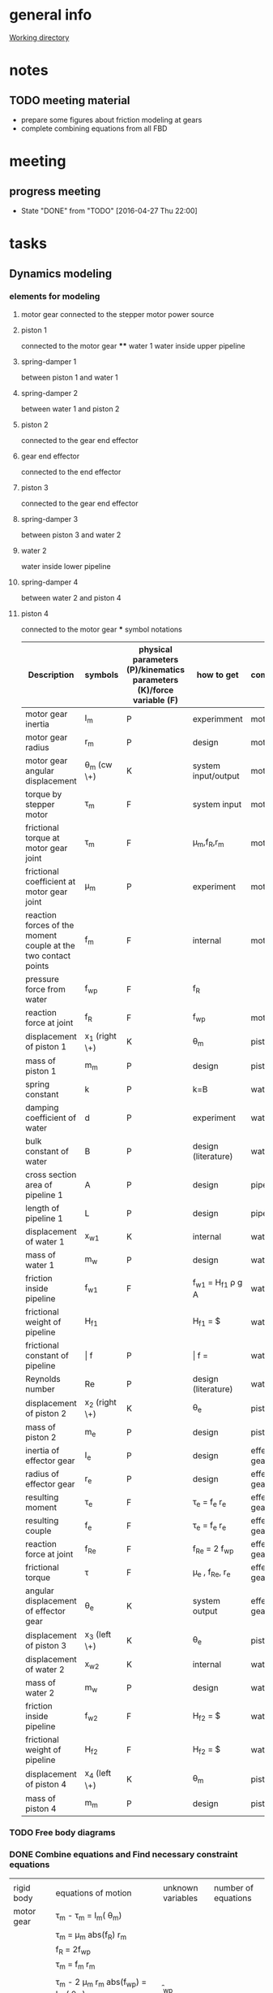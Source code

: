 * general info
  [[file:~/Work/HKU/MRcompatible_platform/][Working directory]]

* notes
  
** TODO meeting material
   SCHEDULED: <2016-05-04 Wed 13:00>
   - prepare some figures about friction modeling at gears
   - complete combining equations from all FBD

* meeting

** progress meeting
   SCHEDULED: <2016-05-04 Wed 15:00 +1w>
   - State "DONE"       from "TODO"       [2016-04-27 Thu 22:00]
   :PROPERTIES:
   :LAST_REPEAT: [2016-04-28 Thu 10:55]
   :END:

* tasks
** Dynamics modeling
*** elements for modeling
**** motor gear connected to the stepper motor power source
**** piston 1
     connected to the motor gear **** water 1
     water inside upper pipeline
**** spring-damper 1
     between piston 1 and water 1
**** spring-damper 2
     between water 1 and piston 2
**** piston 2
     connected to the gear end effector
**** gear end effector 
     connected to the end effector
**** piston 3
     connected to the gear end effector
**** spring-damper 3
     between piston 3 and water 2
**** water 2
     water inside lower pipeline
**** spring-damper 4
     between water 2 and piston 4
**** piston 4
     connected to the motor gear *** symbol notations
    
    | <30>                           | <20>                 | <10>       | <30>                           | <15>            |
    | Description                    | symbols              | physical parameters (P)/kinematics parameters (K)/force variable (F) | how to get                     | component       |
    |--------------------------------+----------------------+------------+--------------------------------+-----------------|
    | motor gear inertia             | I_m                  | P          | experimment                    | motor gear      |
    |--------------------------------+----------------------+------------+--------------------------------+-----------------|
    | motor gear radius              | r_m                  | P          | design                         | motor gear      |
    |--------------------------------+----------------------+------------+--------------------------------+-----------------|
    | motor gear angular displacement | \theta_m (cw \+)     | K          | system input/output            | motor gear      |
    |--------------------------------+----------------------+------------+--------------------------------+-----------------|
    | torque by stepper motor        | \tau_m               | F          | system input                   | motor gear      |
    |--------------------------------+----------------------+------------+--------------------------------+-----------------|
    | frictional torque at motor gear joint | \hat \tau_m          | F          | \mu_m,f_R,r_m                  | motor gear      |
    |--------------------------------+----------------------+------------+--------------------------------+-----------------|
    | frictional coefficient at motor gear joint | \mu_m                | P          | experiment                     | motor gear      |
    |--------------------------------+----------------------+------------+--------------------------------+-----------------|
    | reaction forces of the moment couple at the two contact points | f_m                  | F          | internal                       | motor gear      |
    |--------------------------------+----------------------+------------+--------------------------------+-----------------|
    | pressure force from water      | f_wp                 | F          | f_R                            |                 |
    |--------------------------------+----------------------+------------+--------------------------------+-----------------|
    | reaction force at joint        | f_R                  | F          | f_wp                           | motor gear      |
    |--------------------------------+----------------------+------------+--------------------------------+-----------------|
    | displacement of piston 1       | x_1 (right \+)       | K          | \theta_m                       | piston 1        |
    |--------------------------------+----------------------+------------+--------------------------------+-----------------|
    | mass of piston 1               | m_m                  | P          | design                         | piston 1        |
    |--------------------------------+----------------------+------------+--------------------------------+-----------------|
    | spring constant                | k                    | P          | k=B\frac{A}{L}                 | water 1         |
    |--------------------------------+----------------------+------------+--------------------------------+-----------------|
    | damping coefficient of water   | d                    | P          | experiment                     | water 1         |
    |--------------------------------+----------------------+------------+--------------------------------+-----------------|
    | bulk constant of water         | B                    | P          | design (literature)            | water 1         |
    |--------------------------------+----------------------+------------+--------------------------------+-----------------|
    | cross section area of pipeline 1 | A                    | P          | design                         | pipeline 1      |
    |--------------------------------+----------------------+------------+--------------------------------+-----------------|
    | length of pipeline 1           | L                    | P          | design                         | pipeline  1     |
    |--------------------------------+----------------------+------------+--------------------------------+-----------------|
    | displacement of water 1        | x_{w1}               | K          | internal                       | water 1         |
    |--------------------------------+----------------------+------------+--------------------------------+-----------------|
    | mass of water          1       | m_w                  | P          | design                         | water 1         |
    |--------------------------------+----------------------+------------+--------------------------------+-----------------|
    | friction inside pipeline       | \hat f_{w1}          | F          | \hat f_{w1} = H_{f1} \rho g A  | water 1         |
    |--------------------------------+----------------------+------------+--------------------------------+-----------------|
    | frictional weight of pipeline  | H_{f1}               |            | H_{f1} = \frac{\bar f L ({\dot x_{w1}})^2}{2gd}$ | water 1         |
    |--------------------------------+----------------------+------------+--------------------------------+-----------------|
    | frictional constant of pipeline | \bar f               | P          | \bar f = \frac{64}{Re}         | water 1         |
    |--------------------------------+----------------------+------------+--------------------------------+-----------------|
    | Reynolds number                | Re                   | P          | design (literature)            | water 1         |
    |--------------------------------+----------------------+------------+--------------------------------+-----------------|
    | displacement of piston 2       | x_2 (right \+)       | K          | \theta_e                       | piston 2        |
    |--------------------------------+----------------------+------------+--------------------------------+-----------------|
    | mass of piston 2               | m_e                  | P          | design                         | piston 2        |
    |--------------------------------+----------------------+------------+--------------------------------+-----------------|
    | inertia of effector gear       | I_e                  | P          | design                         | effector gear   |
    |--------------------------------+----------------------+------------+--------------------------------+-----------------|
    | radius of effector gear        | r_e                  | P          | design                         | effector gear   |
    |--------------------------------+----------------------+------------+--------------------------------+-----------------|
    | resulting moment               | \tau_e               | F          | \tau_e = f_e r_e               | effector gear   |
    |--------------------------------+----------------------+------------+--------------------------------+-----------------|
    | resulting couple               | f_e                  | F          | \tau_e = f_e r_e               | effector gear   |
    |--------------------------------+----------------------+------------+--------------------------------+-----------------|
    | reaction force at joint        | f_{Re}               | F          | f_{Re} = 2 f_{wp}              | effector gear   |
    |--------------------------------+----------------------+------------+--------------------------------+-----------------|
    | frictional torque              | \hat \tau            | F          | \mu_e , f_{Re}, r_e            | effector gear   |
    |--------------------------------+----------------------+------------+--------------------------------+-----------------|
    | angular displacement of effector gear | \theta_e             | K          | system output                  | effector gear   |
    |--------------------------------+----------------------+------------+--------------------------------+-----------------|
    | displacement of piston 3       | x_3 (left \+)        | K          | \theta_e                       | piston 3        |
    |--------------------------------+----------------------+------------+--------------------------------+-----------------|
    | displacement of water 2        | x_{w2}               | K          | internal                       | water 2         |
    |--------------------------------+----------------------+------------+--------------------------------+-----------------|
    | mass of water 2                | m_w                  | P          | design                         | water 2         |
    |--------------------------------+----------------------+------------+--------------------------------+-----------------|
    | friction inside pipeline       | \hat f_{w2}          | F          | H_{f2} = \frac{\bar f L ({\dot x_{w2}})^2}{2gd}$ | water 2         |
    |--------------------------------+----------------------+------------+--------------------------------+-----------------|
    | frictional weight of pipeline  | H_{f2}               | F          | H_{f2} = \frac{\bar f L ({\dot x_{w2}})^2}{2gd}$ | water 2         |
    |--------------------------------+----------------------+------------+--------------------------------+-----------------|
    | displacement of piston 4       | x_4 (left \+)        | K          | \theta_m                       | piston 4        |
    |--------------------------------+----------------------+------------+--------------------------------+-----------------|
    | mass of piston 4               | m_m                  | P          | design                         | piston 4        |
    |--------------------------------+----------------------+------------+--------------------------------+-----------------|

    

*** TODO Free body diagrams 

*** DONE Combine equations and Find necessary constraint equations
    CLOSED: [2016-05-04 Wed 18:43]
|               |                                                                                                                                                                                             |                   |                     |
| rigid body    | equations of motion                                                                                                                                                                         | unknown variables | number of equations |
|---------------+---------------------------------------------------------------------------------------------------------------------------------------------------------------------------------------------+-------------------+---------------------|
| motor gear    | \tau_m - \hat \tau_m = I_m(\ddot \theta_m)                                                                                                                                                  |                   |                     |
|               | \hat \tau_m = \mu_m abs(f_R) r_m                                                                                                                                                            |                   |                     |
|               | f_R = 2f_{wp}                                                                                                                                                                               |                   |                     |
|               | \tau_m = f_m r_m                                                                                                                                                                            |                   |                     |
|               |                                                                                                                                                                                             |                   |                     |
|               | \tau_m - 2 \mu_m r_m abs(f_{wp})  = I_m (\ddot \theta_m)                                                                                                                                    | \f_{wp}           |                     |
|               |                                                                                                                                                                                             | (f_m,\tau_m)      |                     |
|---------------+---------------------------------------------------------------------------------------------------------------------------------------------------------------------------------------------+-------------------+---------------------|
| piston 1      | f_m - k(x_1 - x_{w1}) - d({\dot x}_1 - {\dot x}_{w1}) = m_m {\ddot x_1}                                                                                                                     |                   |                     |
|               | x_1 = \theta_m r_m                                                                                                                                                                          |                   |                     |
|               |                                                                                                                                                                                             |                   |                     |
|               | \frac{\tau_m}{r_m} - k(\theta_m r_m - x_{w1}) - d( {\dot \theta}_m r_m - {\dot x}_{w1}) = r_m m_m {\ddot \theta}_m                                                                          | x_{w1}            |                     |
|               |                                                                                                                                                                                             | (f_m)             |                     |
|---------------+---------------------------------------------------------------------------------------------------------------------------------------------------------------------------------------------+-------------------+---------------------|
| water 1       | k(x_1-x_{w1}) + d({\dot x}_1 - {\dot x}_{w1}) - k(x_{w1}-x_2) - d({\dot x}_{w1} - {\dot x}_2) - \hat f_{w1} = m_w {\ddot x}_{w1}                                                            |                   |                     |
|               | \hat f_{w1} = H_{f1} \rho g A                                                                                                                                                               |                   |                     |
|               | H_{f1} = \frac{\bar f L ({\dot x_{w1}})^2}{2gd}                                                                                                                                             |                   |                     |
|               | \bar f = \frac{64}{Re}                                                                                                                                                                      |                   |                     |
|               | x_1 = \theta_m r_m                                                                                                                                                                          |                   |                     |
|               | {\dot x}_1 = r_m {\dot \theta}_m                                                                                                                                                            |                   |                     |
|               | x_2 = \theta_e r_e                                                                                                                                                                          |                   |                     |
|               | {\dot x}_2 = r_e {\dot \theta}_e                                                                                                                                                            |                   |                     |
|               |                                                                                                                                                                                             |                   |                     |
|               | r_m k(\theta_m) + r_m d({\dot \theta_m}) - 2 k(x_{w1}) - 2 d({\dot x}_{w1})  + r_e k(\theta_e) + r_e d({\dot \theta}_e) - \frac{32 \rho A L ({\dot x_{w1}})^2 }{Re d}  = m_w {\ddot x}_{w1} |                   |                     |
|---------------+---------------------------------------------------------------------------------------------------------------------------------------------------------------------------------------------+-------------------+---------------------|
| piston 2      | - f_e + k(x_{w1}) - k(x_2) + d({\dot x}_{w1}) - d({\dot x}_2) = m_e {\ddot x}_2                                                                                                             |                   |                     |
|               |                                                                                                                                                                                             |                   |                     |
|               | - f_e + k(x_{w1}) - r_e k(\theta_e) + d({\dot x}_{w1}) - r_e d({\dot \theta}_e) = r_e m_e {\ddot \theta}_e                                                                                  |                   |                     |
|---------------+---------------------------------------------------------------------------------------------------------------------------------------------------------------------------------------------+-------------------+---------------------|
| effector gear | \tau_e - \hat \tau_e = I_e({\ddot \theta_e})                                                                                                                                                |                   |                     |
|               | \hat \tau_e = \mu_e abs(f_{Re}) r_e                                                                                                                                                         |                   |                     |
|               | f_{Re} = 2f_{wp}                                                                                                                                                                            |                   |                     |
|               | \tau_e = f_e r_e                                                                                                                                                                            |                   |                     |
|               |                                                                                                                                                                                             |                   |                     |
|               | f_e r_e - \mu_e abs(2f_{wp}) r_e = I_e (\ddot \theta_m)                                                                                                                                     |                   |                     |
|---------------+---------------------------------------------------------------------------------------------------------------------------------------------------------------------------------------------+-------------------+---------------------|
| piston 3      | - f_e - k(x_{3}) + k(x_{w2}) - d({\dot x}_3) + d({\dot x}_{w2}) = m_e {\ddot x}_3                                                                                                           |                   |                     |
|               | x_3 = x2 = \theta_e r_e                                                                                                                                                                     |                   |                     |
|               |                                                                                                                                                                                             |                   |                     |
|               | - f_e - r_e k(\theta_e) + k(x_{w2}) - r_e d({\dot \theta}_e) + d({\dot x}_{w2}) = r_e m_e {\ddot \theta}_e                                                                                  |                   |                     |
|---------------+---------------------------------------------------------------------------------------------------------------------------------------------------------------------------------------------+-------------------+---------------------|
| water 2       | k(x_3-x_{w2}) + d({\dot x}_3 - {\dot x}_{w2}) - k(x_{w2}-x_4) - d({\dot x}_{w2} - {\dot x}_4) - \hat f_{w2} = m_w {\ddot x}_{w2}                                                            |                   |                     |
|               | \hat f_{w2} = H_{f2} \rho g A                                                                                                                                                               |                   |                     |
|               | H_{f2} = \frac{\bar f L ({\dot x_{w2}})^2}{2gd}                                                                                                                                             |                   |                     |
|               | \bar f = \frac{64}{Re}                                                                                                                                                                      |                   |                     |
|               | x_4 = x_1 = \theta_m r_m                                                                                                                                                                    |                   |                     |
|               |                                                                                                                                                                                             |                   |                     |
|               | r_e k(\theta_e) + r_e d({\dot \theta}_e) - 2k(x_{w2}) - 2d({\dot x}_{w2}) + r_m k(\theta_m) + r_m d({\dot \theta}_m) - \frac{32 \rho A L ({\dot x_{w2}})^2 }{Re d}  = m_w {\ddot x}_{w2}    |                   |                     |
|---------------+---------------------------------------------------------------------------------------------------------------------------------------------------------------------------------------------+-------------------+---------------------|
| piston 4      | f_m + k(x_{w2}) - k(x_4) + d({\dot x}_{w2}) - d({\dot x}_4) = m_m {\ddot x}_4                                                                                                               |                   |                     |
|               | \tau_m = f_m r_m                                                                                                                                                                            |                   |                     |
|               |                                                                                                                                                                                             |                   |                     |
|               | \frac{\tau_m}{r_m} + k(x_{w2}) - r_m k(\theta_m) + d({\dot x}_{w2}) - r_m d({\dot \theta}_m) = r_m m_m {\ddot \theta}_m                                                                     |                   |                     |
|---------------+---------------------------------------------------------------------------------------------------------------------------------------------------------------------------------------------+-------------------+---------------------|




|---------------------------------------------------------------------------------------------------------------------------------------------------------------------------------------------------+---|
| f_e r_e - 2 \mu_e r_e abs(f_{wp}) = I_e (\ddot \theta_e)                                                                                                                                          |   |
| \tau_m - 2 \mu_m r_m abs(f_{wp})  = I_m (\ddot \theta_m)                                                                                                                                          |   |
| \frac{\tau_m}{r_m} + k(x_{w2}) - r_m k(\theta_m) + d({\dot x}_{w2}) - r_m d({\dot \theta}_m) = r_m m_m {\ddot \theta}_m                                                                           |   |
| \frac{\tau_m}{r_m} - k(\theta_m r_m - x_{w1}) - d( {\dot \theta}_m r_m - {\dot x}_{w1}) = r_m m_m {\ddot \theta}_m                                                                                |   |
| - f_e + k(x_{w1}) - r_e k(\theta_e) + d({\dot x}_{w1}) - r_e d({\dot \theta}_e) = r_e m_e {\ddot \theta}_e                                                                                        |   |
| - f_e - r_e k(\theta_e) + k(x_{w2}) - r_e d({\dot \theta}_e) + d({\dot x}_{w2}) = r_e m_e {\ddot \theta}_e                                                                                        |   |
| r_m k(\theta_m) + r_m d({\dot \theta_m}) - 2 k(x_{w1}) - 2 d({\dot x}_{w1})  + r_e k(\theta_e) + r_e d({\dot \theta}_e) - \frac{32 \rho A L ({\dot x_{w1}})^2 }{Re \cdot d}  = m_w {\ddot x}_{w1} |   |
| r_e k(\theta_e) + r_e d({\dot \theta}_e) - 2k(x_{w2}) - 2d({\dot x}_{w2}) + r_m k(\theta_m) + r_m d({\dot \theta}_m) - \frac{32 \rho A L ({\dot x_{w2}})^2 }{Re \cdot d}  = m_w {\ddot x}_{w2}    |   |
|---------------------------------------------------------------------------------------------------------------------------------------------------------------------------------------------------+---|
| f_e r_e - 2 \mu_e r_e abs(f_{wp}) = I_e (\ddot \theta_e)                                                                                                                                          |   |
| \tau_m - 2 \mu_m r_m abs(f_{wp})  = I_m (\ddot \theta_m)                                                                                                                                          |   |
| k(x_{w1}-x_{w2}) + d({\dot x}_{w1}-{\dot x}_{w2}) = 0                                                                                                                                             |   |
| k(x_{w1}-x_{w2}) + d({\dot x}_{w1}-{\dot x}_{w2}) = 0                                                                                                                                             |   |
| -> x_{w1} = x_{w2} = x_w                                                                                                                                                                          |   |
|                                                                                                                                                                                                   |   |
| r_m k(\theta_m) + r_m d({\dot \theta_m}) - 2k(x_{w1}) - 2d({\dot x}_{w1}) + r_e k(\theta_e) + r_e d({\dot \theta}_e) - \frac{32 \rho A L ({\dot x_{w1}})^2 }{Re \cdot d}  = m_w {\ddot x}_{w1}    |   |
| r_e k(\theta_e) + r_e d({\dot \theta}_e) - 2k(x_{w2}) - 2d({\dot x}_{w2}) + r_m k(\theta_m) + r_m d({\dot \theta}_m) - \frac{32 \rho A L ({\dot x_{w2}})^2 }{Re \cdot d}  = m_w {\ddot x}_{w2}    |   |
| -> r_m k(\theta_m) + r_m d({\dot \theta_m}) + r_e k(\theta_e) + r_e d({\dot \theta}_e) - 2k(x_{w}) - 2d({\dot x}_w) - \frac{32 \rho A L ({\dot x_{w}})^2}{Re \cdot d} = m_w {\ddot x}_w           |   |
|---------------------------------------------------------------------------------------------------------------------------------------------------------------------------------------------------+---|
| I_e (\ddot \theta_e) + 2 \mu_e r_e abs(f_{wp}) - f_e r_e = 0                                                                                                                                      |   |
| I_m (\ddot \theta_m) + 2 \mu_m r_m abs(f_{wp}) - \tau_m = 0                                                                                                                                       |   |
| m_w {\ddot x}_w + \frac{32 \rho A L ({\dot x_{w}})^2}{Re \cdot d} + 2d({\dot x}_w) + 2k(x_{w}) - r_m d({\dot \theta_m}) - r_m k(\theta_m) - r_e k(\theta_e) - r_e d({\dot \theta}_e)  = 0         |   |
| - f_e = - k(x_{w1}) + r_e k(\theta_e) - d({\dot x}_{w1}) + r_e d({\dot \theta}_e) + r_e m_e {\ddot \theta}_e                                                                                      |   |
|---------------------------------------------------------------------------------------------------------------------------------------------------------------------------------------------------+---|
| I_m (\ddot \theta_m) + 2 \mu_m r_m abs(f_{wp}) - \tau_m = 0                                                                                                                                       |   |
| m_w {\ddot x}_w + \frac{32 \rho A L ({\dot x_{w}})^2}{Re \cdot d} + 2d({\dot x}_w) + 2k(x_{w}) - r_m d({\dot \theta_m}) - r_m k(\theta_m) - r_e k(\theta_e) - r_e d({\dot \theta}_e)  = 0         |   |
| (I_e + (r_e)^2 m_e) (\ddot \theta_e) + (r_e)^2 d({\dot \theta}_e) + (r_e)^2 k(\theta_e) - r_e d({\dot x}_{w}) - r_e k(x_{w}) + 2 \mu_e r_e abs(f_{wp})  = 0                                       |   |
|                                                                                                                                                                                                   |   |

| \ddot \theta_m | \ddot x_w | \ddot \theta_e    | \dot \theta_m | \dot x_w | \dot \theta_e | (\dot x_w)^2                   | \theta_m | x_w    | \theta_e  | u                       |
|----------------+-----------+-------------------+---------------+----------+---------------+--------------------------------+----------+--------+-----------+-------------------------|
| I_m            |           |                   |               |          |               |                                |          |        |           | 2 \mu_m r_m abs(f_{wp}) |
|                | m_w       |                   | -r_m d        | 2 d      | -r_e d        | \frac{32 \rho A L}{Re \cdot d} | -r_m k   | 2 k    | -r_e k    |                         |
|                |           | I_e + (r_e)^2 m_e |               | -r_e d   | (r_e)^2 d     |                                |          | -r_e k | (r_e)^2 k | 2 \mu_e r_e abs(f_{wp)  |
|                |           |                   |               |          |               |                                |          |        |           |                         |

*** TODO check friction model between gear and shaft (sliding friction)
*** TODO verification
** TODO paper draft 
   
** TODO submit paper
   SCHEDULED: <2016-06-01 Wed>
   
* paper draft 
** Title
   Design of a Robotic Platform for MRI-guided Cardiac Electrophysiology (EP)
** Introdution
*** Cardiac electrophysiology is an effective surgical treatment for diagnosis and treatment of heart
**** What is Cardiac Electrophysiology  (Definition)
     - In EP, electrophysiologists insert a 1.5m catheter from femoral vein to the heart chamber where radiofrequency ablation (RFA) is conducted via the catheter tip on the lesion tissue to isolate the abnormal electrophysiological signals that cause arrhythmias
**** Current methods using robotic platform/procedure and associated problems: learning curve, cost, preparation time, accuracy, efficiency 
     - In conventional EP, fluoroscopy and ultrasound are adopted to visualize the catheter configuration inside the heart chamber.
**** Deduce to the need of MRI-guided
     - However, the visualization can only provide rough information inside the heart chamber for RFA.
*** MRI techniques can facilitate EP, however, there is still no MR-compatible platform for EP
**** Why catheterization has to be done inside MRI
     - Magnetic resonance imaging (MRI) offers excellent images contrast for cardiovascular soft tissue for construction of clear 3D cardiac roadmap [3,4], which enables intra-operative (intra-op) visualization of RFA-induced physiological changes, thus allowing electrophysiologists to promptly determine whether the treatment of particular lesions is complete or requires further ablation.
     - T2-weighted MRI [5,6] can also readily visualize the edema [6] and scar tissue [7] from successful or incomplete RFA
**** Current progress of MR-compatible platform, list some examples of catheter robot.
     - Sensei Robotic system [12] is a well-known commercial platform for intra-cardiac EP intervention
     - Hansen Sensei X, Amigo Remote Catheter System, Stereotaxis Niobe are industry-leading EP robots
     - All the above robots are MR-incompatible
     - Currently, no MR-compatible commercial robotic platform for EP is available
     - [31] is actuated by non-ferromagnetic,  ultrasonic motors driven by electric current, providing only two DOFs of catheter. However, because the motors are placed close to the scanner, the driving and encoding signals would induce electromagnetic (EM) noise to MRI.
     - Ultrasonic motors reduce of SNR ratio, though can be treated by installing amplifier and carefully shield electronics at the expense of system cost [Su2012]
     - Recently, a MR-compatible pneumatic stepper motor has been developed [39], showing   better performance than existing ones in [57-59], however, the operation speed is still too slow for driving catheter advancement or rotation.
     - "Pneumatic actuators are MR-compatible and do not cause SNR reduction, but they do require a complicated installation that involves locating a control unit, power supplies, amplifiers and valves external to the MRI shielded room (Patriciu et al., 2007; Li et al., 2011; Tokuda et al., 2012). Furthermore, the pneumatic transmission lines lower the bandwidth and, in combination with the spatial con- straints of the MRI bore, complicate robot design (Song et al., 2011).” [Vartholomeos2013]
**** [What makes development/applications of MR-compatible robots difficult]
     - Complex EM-shielded enclosure is required to surround on all sides of the motor drivers
     - It is also technically difficult to filter the motor control signals at high frequency, but without degrading the motor operation [33].
**** [Deduce to the need of implementation MR-compatible actuators for EP]
     - Actuators driven by other non-electromagnetical mechanism such as pressured air flow are attracting attention for development of MR-compatible robotic platform [34]

*** Hydraulic mechanism can provide MR-compatible, efficient and precise actuation for EP.
**** [Any used for medical application? ]
**** [What is rolling diaphragm (RD) and its characteristics ]
     - Frictionless
**** [Any other MR-compatible actuation mechanism? Why they are not chosen in this research?]
*** We design and fabricate the first MR-compatible, efficient robot for cardiac EP
**** State clearly main features of our design that facilitate cardiac catheterization 
- Rolling diaphragms are actuated by pressurized clear air (at 30-60 psi) supplied by the medical piped gas systems guarantees zero EM interference with the MRI
- Fast and precise manipulation of the advancement, steering and rotation of catheter can be achieved

** Clinical Motivation /MRI-Guided EP
    - (may be combined with the introductin section)
*** Cardiac EP for heart arrhythmia and ablation is the one demanding for dexterous control of catheter for tissue ablation
- Show data support obtained from American Heart Association (AHA) and Center for Disease Control (CHC)
*** The basic operation of EP is described as follows
- [Fig: illustrating the basic operation of EP, and the catheter configuration inside the anatomy]
- [Emphasize particular procedure and associated problems/difficulties]
- [Insertion done by junior surgeon]
*** A MR-guided catheterization can facilitate diagnosis and treatment
- How?
- Fig: showing the ablation features visualized on late-gadolinium MR images
*** Deduce to the need of our design

** The MR-compatible Robotic Platform
A MR-compatible, high performance robot has been developed for EP operation. Fig. shows the appearance of the robot. The robot is used to manipulate a catheter tip that locates near to the target heart tissue. During an EP operation, a surgeon use a controller to operate the catheter (Fig. ). In order to achieve effective manipulation of a catheter during a MRI-guided EP, the robot is developed to fulfil the following requirements:
+ The robot must be solely made of MR-compatible material.
+ The robot can give advancement, steering and rotation of a catheter that mounted on the robot during EP operation.
+ The robot is capable of response fast enough to the surgeon’s control inputs with negligible backlash.
+ The actuators have to provide precise displacement with sufficient output torque.
+ The size of the robot must not be too bulky and compactly assembled.

*** MR-compatible hydraulic actuator
**** The core of the MR-compatible platform is an efficient hydraulic actuator capable of providing precise bidirectional rotation or translation actuation depicted in Fig. .  
The actuator consists of two identical hydraulic piston-actuators, a gear, two long flexible tubes (>10m) and a hydraulic pump. 
Each piston-actuator consists of a piston, a rolling diaphragm and a cylinder. The two tubes and the hydraulic pump connect the two piston-actuators with fixed amount of pressurized fluid filled inside. 
The rolling diaphragms act as flexible seals. The two piston-actuators and the gear are assembled such that the gear transmits translational motion of one piston to other piston in opposite direction. 
When the hydraulic pump forces the pressurized fluid from one cylinder to another by a piston inside, the change of the fluid volume in one cylinder induces pressure on the wall of the rolling diaphragm and pushes the piston out. 
Simultaneously, the other piston is push into the other cylinder by the force transmitted from the gear and the atmospheric pressure due to the decrease of fluid inside the cylinder. 
As a result, the pistons provide bidirectional translation and the gear provides bidirectional rotation.
**** All the components except the hydraulic pump, which is isolated in a zero-EM-interference room, are made of MR-compatible and medical safe materials.
**** The proposed design together with the use of pressurized fluid can prevent backlash at the gear.
The gear and the piston shafts are not seamlessly contacted. Backlash refers to the phenomenon when the piston leaves contact with the gear such that motion cannot be transmitted. 
The pressurized fluid inside the two cylinders always provides force to push the two pistons out. 
Consequently, the teeth of the piston are forced to seamlessly contact with the teeth of the gear, thereby preventing backlash (Fig. ).
- (Existing bidirectional actuator designs such as [] usually has only one shaft and thus backlash is inevitable (Fig. ).)
**** The proposed design effectively converts the change of fluid volume inside the cylinders to the translational motion of the piston, based on the characteristics of negligible backlash and all the piston, rolling diaphragms and the gear are seamlessly assembled. 
Also, the coplanarity of the gear and the two piston shafts helps to effectively transmit the translational motion from one piston shaft to another. 
Moreover, the rolling diaphragms provide negligible friction between the pistons and the inner walls of the cylinders [] such that the energy loss during operation can be reduced.  
Although energy loss and response delay will likely occur because the volume of the pressurized fluid and the volume of the long flexible tubes will possibly be altered during operation, in practice and as will be shown in section XXX, the response is negligible that the piston react once the surgeon gives control input.
**** There are cases that require larger range of rotation.
For instance, the rotation of catheter may need more than 360 degree to produce a 360 degree sweeping motion of the tip inside the heart chamber, because torsion may occur in the long (>1.5m) catheter. 
However, the range of the rotation of the gear is limited by the stroke length and the diameter of the rolling diaphragms, because the gear is placed between the two piston shafts, as illustrated in Fig. . 
**** Two types of assembly are designed for different requirement of range of rotation of the gear.
Figure depicts the two designs in which the two cylinders are assembled in parallel-shape and in V-shape. 
In the following context, we refer them as the P-type actuator and the V-type actuator, respectively. 
The V-type actuator has larger range of rotation than that of the P-type because a smaller gear can be installed and thus produces larger range of rotation of the gear.
There is a trade-off between the maximum range of rotation and the resolution. 
Under the same-sized gear teeth and the same change of fluid volume inside the cylinder, the V-type actuator has larger range of rotation but also coarse resolution, because small gear has larger gear ratio. 
– (Although the V-shape assembly also has limitation of maximum piston shaft length.)
- (geometric equation relating the )
**** Assume that all the elastic effect of the rolling diaphragm is negligible such that the change of the fluid volume inside one of the cylinder of the hydraulic actuator $\Delta V_c$  is related to the displacement of the piston shaft $\Delta h$  by:
    \Delta V_c = \pi r^2_c \Delta h		(1)
where $r_c$ is the inner radius of the cylinder. 
In ideal case where the fluid is incompressible and the volume of inside the long flexible tube is constant, $\Delta V_c$ is solely induced by the change of volume inside the hydraclic pump $\Delta V_p \propto \Delta l$ which is proportional to the displacement of the piston inside hydraulic pump $\Delta l$. 
Therefore, the displacement of the piston shaft $\Delta h$ of the actuator is also proportional to $\Delta l$ :
	    \Delta V_c = \pi r^2_c \Delta h
\implies    \Delta h \propto \Delta l	
	    \Delta h = k_t \Delta l			(2)
where $k_t$ is the input-output ratio (I-O ratio) of the piston shaft. 
For the case without backlash at the gear, the angular change of the gear $\Delta \theta$ is proportional to the displacement of the piston shaft $\Delta h$ and thus also proportional to $\Delta l$:
	    \Delta \theta \propto \Delta l		
\implies    \Delta \theta = k_g \Delta l		(3)
where $k_g$ is the I-O  ratio of the gear.
- (The proportionality in (2) and (3) vanishes if the fluid volume is not constant or backlash occurs.)
- (need more complicated model including fluid dynamics to explain the time delay?)
**** [The expected characteristics/advantages:, stroke and accuracy]
- fast response
- output torque

*** The MR-compatible robotic platform
**** The proposed hydraulic actuators are compactly assembled in a MR-compatible robotic platform depicted in Fig. , which provides effective steering (bending), fine advancement, rotation and coarse advancement of a catheter mounted on it. 
The design technical specifications of our current prototype are summarized in Table 1.
**** The steering and the advancement of the catheter are provided by two P-type actuators as depicted in Fig. . 
The platform tightly holds the steering wheel of the catheter and the catheter handle such that the gears of the two P-type actuators directly actuate the catheter with fine resolution and without backlash.
**** The rotation and the coarse advancement of the catheter are provided by two V-type hydraulic actuators as depicted in Fig. .
The V-type actuator is used instead of the P-type actuator because catheter may need larger range of rotation as mentioned before. 
The V-type actuators provide both the rotation and the coarse advancement via intermediate gears to magnify the range of motion and thus have coarser resolution than the steering and advancement and may encounter the problem of backlash.
- (How the specific requirements for EP are matched?)
- [Table of design parameters: dimension, components, DoF requirement, ranges of motion, resolution (or input-output ratios of each DOF), material name et al]

** Control interface (combine with B?)
*** Fig. depicts the schematic diagram for carrying out EP by the MR-compatible robotic platform.
- [Schematic diagram: including connections between motor drivers, valves, mcu, MRI scanner room, control rooms, etc…]
- [which components are in the MRI-scanner room and the control room?]
- [Fig: figure of the controller]
- [Description of how the EP is carried out by the user using the robot:]
  - [Surgeon uses controller to control the platform for cardiac ablation, according to the (real-time) MRI which reflects catheterization in 3D roadmap]
  - [the controller input is sent to the microprocessor in the control room to actuate robotic platform]

** Experimental Evalulations
*** To examine the applicability of the proposed design for EP, the robotic platform depicted in Fig. was constructed
- [Fig. of real robot, long flexible tubes, cylinder pump]
- Actuation experiments were conducted to evaluate the actuation performance in terms of time delay, precision (related to backlash) and operation speed, output torque
- MR-compatibility tests were also carried out to investigate the effects to MRI.

*** MR-compatibility test
- Image artifacts
- SNR analysis
- [Fig: depicting the zero-artifact using 1-2 significant MRI sequences]
- (actuation inside MRI scanner?)

*** Performance analysis
Specification
- resolution, speed, I/O ratios 
   depending on the resolution of the cylinder and I/O ratio
- output torque
- range of motion


**** Step response
- rise time, overshoot, settling time, time constant


**** Frequency response
- time delay
- bode plot

**** hysterysis and backlash


**** workspace analysis with catheter

** Discussion
*** Highlight the significant novelties - 1st MR-compatible robotic platform for EP
*** Definition/justification of our proposed performance indices, such as time consuming, efficiency
*** Contribution of this work. How it could be extended to other clinical applications?

** Conclusion
*** The first MR-compatible robot for EP
    - Efficient and effective actuation of rotation, advancement and bending
    - Other main features
    - ...
*** Future work
    - Extensible to other clinical applications/surgeries
    - Difficulty even using robot, and pave a way to our future work in regards of model-free catheter control





* Dynamic modeling
 


